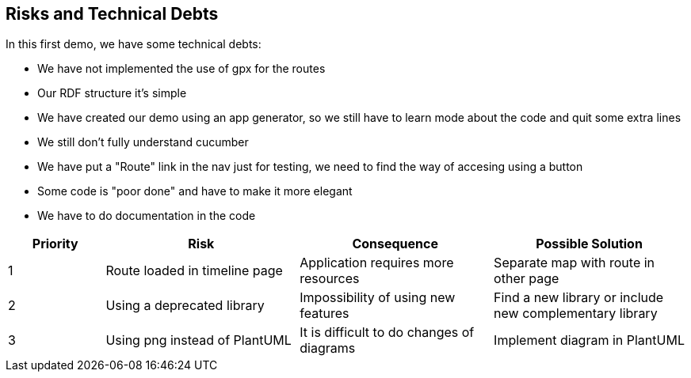 [[section-technical-risks]]
== Risks and Technical Debts

In this first demo, we have some technical debts:

* We have not implemented the use of gpx for the routes
* Our RDF structure it's simple
* We have created our demo using an app generator, so we still have to learn mode about the code and quit some extra lines
* We still don't fully understand cucumber
* We have put a "Route" link in the nav just for testing, we need to find the way of accesing using a button
* Some code is "poor done" and have to make it more elegant
* We have to do documentation in the code

[options="header",cols="1,2,2,2"]
|===
| Priority | Risk | Consequence | Possible Solution
|1| Route loaded in timeline page | Application requires more resources | Separate map with route in other page
|2| Using a deprecated library | Impossibility of using new features | Find a new library or include new complementary library
|3| Using png instead of PlantUML | It is difficult to do changes of diagrams | Implement diagram in PlantUML
